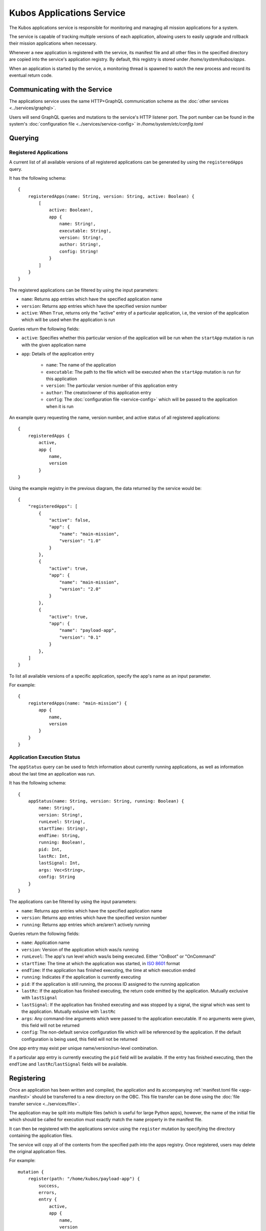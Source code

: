 Kubos Applications Service
==========================

The Kubos applications service is responsible for monitoring and managing all mission applications for a system.

The service is capable of tracking multiple versions of each application, allowing users to easily
upgrade and rollback their mission applications when necessary.

.. todo::
    
    TODO: User/App/Service interaction diagram

Whenever a new application is registered with the service, its manifest file and all other files in
the specified directory are copied into the service's application registry.
By default, this registry is stored under `/home/system/kubos/apps`.

.. uml::

    @startuml
    
    frame "App Service" {
        
        package "Main Mission App" {
            rectangle [Version: 1.0\nActive: False]
            rectangle [Version: 2.0\nActive: True]
        }
        
        package "Payload App" {
            rectangle [Version: 0.1\nActive: False]
        }
    }
    
    @enduml
    
When an application is started by the service, a monitoring thread is spawned to watch the new
process and record its eventual return code.

Communicating with the Service
------------------------------

The applications service uses the same HTTP+GraphQL communication scheme as the :doc:`other services <../services/graphql>`.

Users will send GraphQL queries and mutations to the service's HTTP listener port.
The port number can be found in the system's :doc:`configuration file <../services/service-config>`
in `/home/system/etc/config.toml`

Querying
--------

Registered Applications
~~~~~~~~~~~~~~~~~~~~~~~

A current list of all available versions of all registered applications can be generated by using the ``registeredApps`` query.

It has the following schema::

    {
        registeredApps(name: String, version: String, active: Boolean) {
            [
                active: Boolean!,
                app {
                    name: String!,
                    executable: String!,
                    version: String!,
                    author: String!,
                    config: String!
                }
            ]
        }
    }
    
The registered applications can be filtered by using the input parameters:

- ``name``: Returns app entries which have the specified application name
- ``version``: Returns app entries which have the specified version number
- ``active``: When ``True``, returns only the "active" entry of a particular application, i.e, the
  version of the application which will be used when the application is run

Queries return the following fields:

- ``active``: Specifies whether this particular version of the application will be run when the
  ``startApp`` mutation is run with the given application name
- ``app``: Details of the application entry

    - ``name``: The name of the application
    - ``executable``: The path to the file which will be executed when the ``startApp`` mutation is
      run for this application
    - ``version``: The particular version number of this application entry
    - ``author``: The creator/owner of this application entry
    - ``config``: The :doc:`configuration file <service-config>` which will be passed to the
      application when it is run


An example query requesting the name, version number, and active status of all registered
applications::

    {
        registeredApps {
            active,
            app {
                name,
                version
            }
    }
    
Using the example registry in the previous diagram, the data returned by the service would be::

    {
        "registeredApps": [
            { 
                "active": false,
                "app": {
                    "name": "main-mission",
                    "version": "1.0"
                }
            },
            { 
                "active": true,
                "app": {
                    "name": "main-mission",
                    "version": "2.0"
                }
            },
            { 
                "active": true,
                "app": {
                    "name": "payload-app",
                    "version": "0.1"
                }
            },
        ]
    }

To list all available versions of a specific application, specify the app's name as an input parameter.

For example::

    {
        registeredApps(name: "main-mission") {
            app {
                name,
                version
            }
        }
    }

.. _running-apps:
    
Application Execution Status
~~~~~~~~~~~~~~~~~~~~~~~~~~~~

The ``appStatus`` query can be used to fetch information about currently running applications, as
well as information about the last time an application was run.

It has the following schema::

    {
        appStatus(name: String, version: String, running: Boolean) {
            name: String!,
            version: String!,
            runLevel: String!,
            startTime: String!,
            endTime: String,
            running: Boolean!,
            pid: Int,
            lastRc: Int,
            lastSignal: Int,
            args: Vec<String>,
            config: String
        }
    }
    
The applications can be filtered by using the input parameters:

- ``name``: Returns app entries which have the specified application name
- ``version``: Returns app entries which have the specified version number
- ``running``: Returns app entries which are/aren't actively running

Queries return the following fields:

- ``name``: Application name
- ``version``: Version of the application which was/is running
- ``runLevel``: The app's run level which was/is being executed. Either "OnBoot" or "OnCommand"
- ``startTime``: The time at which the application was started, in
  `ISO 8601 <https://en.wikipedia.org/wiki/ISO_8601#Combined_date_and_time_representations>`__ format
- ``endTime``: If the application has finished executing, the time at which execution ended
- ``running``: Indicates if the application is currently executing
- ``pid``: If the application is still running, the process ID assigned to the running application
- ``lastRc``: If the application has finished executing, the return code emitted by the application.
  Mutually exclusive with ``lastSignal``
- ``lastSignal``: If the application has finished executing and was stopped by a signal, the signal
  which was sent to the application. Mutually exlusive with ``lastRc``
- ``args``: Any command-line arguments which were passed to the application executable. If no
  arguments were given, this field will not be returned
- ``config``: The non-default service configuration file which will be referenced by the application.
  If the default configuration is being used, this field will not be returned

One app entry may exist per unique name/version/run-level combination.

If a particular app entry is currently executing the ``pid`` field will be available.
If the entry has finished executing, then the ``endTime`` and ``lastRc``/``lastSignal`` fields will
be available.

.. _register-app:

Registering
-----------

Once an application has been written and compiled, the application and its accompanying :ref:`manifest.toml file <app-manifest>`
should be transferred to a new directory on the OBC.
This file transfer can be done using the :doc:`file transfer service <../services/file>`.

The application may be split into multiple files (which is useful for large Python apps), however,
the name of the initial file which should be called for execution must exactly match the ``name``
property in the manifest file.

It can then be registered with the applications service using the ``register`` mutation by specifying
the directory containing the application files.

The service will copy all of the contents from the specified path into the apps registry.
Once registered, users may delete the original application files.

For example::

    mutation {
        register(path: "/home/kubos/payload-app") {
            success,
            errors,
            entry {
                active,
                app {
                    name,
                    version
                }
            }
        }
    }

The ``success`` response field is a boolean value which reflects whether the registration process
completed successfully.

If ``true``, then the ``entry`` field will contain the registration information about the newly
registered application.

If ``false,`` then the ``entry`` field will be empty, and the ``errors`` field will contain an
error message detailing what went wrong.

De-Registering
--------------

The ``uninstall`` mutation can be used to either uninstall a single version of an application, or
to uninstall all versions of an application.

The mutation takes one required argument, ``name``, specifying the name of the application to be
removed.
There is also one optional argument, ``version``, which specifies a particular version of the
application which should be uninstalled.
If ``version`` is omitted, then all known versions of the application are uninstalled.

The mutation returns two fields:

    - ``success`` - Indicating the overall result of the uninstall operation
    - ``errors`` - Any errors which were encountered during the uninstall process

For example::

    mutation {
        uninstall(name: "main-mission", version: "1.1") {
            success,
            errors
        }
    }

If the version of the application being uninstalled is also the current active version, the
:ref:`setVersion <set-version>` mutation should be used in order to manually roll back to a prior
version first.
If the active version is not changed, then the system will not know which version to use the next
time the application is started.

.. _start-app:
    
Starting an Application
-----------------------

To manually start an application, the ``startApp`` mutation can be used.

The mutation has two required arguments: the name of the application to start and the run level which the
app should execute with. Only one instance of an application with a particular run level may be
executed at a time. This means that two instances of an app may be running simultaneously, one
with the "OnBoot" logic, and one with the "OnCommand" logic.

The optional ``config`` input argument allows a custom ``config.toml`` file to be passed to the
application. If the file is in the app's directory when it is registered, then it may be specified
with a relative path. Otherwise, we recommend that you use an absolute file path.

The optional ``args`` input argument allows additional arguments to be passed through to the
underlying application. These arguments will be passed behind a ``--`` separator.

The mutation will return three fields:

    - ``success`` - Indicating the overall result of the operation
    - ``errors`` - Any errors which were encountered while starting the application
    - ``pid`` - The PID of the started application. This will be empty if any errors are encountered

For example::

    mutation {
        startApp(name: "mission-app", runLevel: "OnCommand", config: "/home/kubos/config.toml", args: ["-m", "safemode"]) {
            success,
            errors,
            pid
        }
    }
    
Under the covers, the service receives the mutation and identifies the current active version of the
application specified. It then calls that version's binary, passing along the run level as a command
argument, as well as any additional arguments specified with ``args``.

If the application immediately fails, the ``errors`` field will contain a message with the
application's return code.

If an instance of the application with the requested run level is currently running, the ``startApp``
request will be rejected and an error will be returned.

Passing Additional Arguments
~~~~~~~~~~~~~~~~~~~~~~~~~~~~

To pass additional arguments to the underlying application, the ``args`` input argument can be used.

For example::

    mutation {
        startApp(name: "mission-app", runLevel: "OnCommand", args: "--verbose --release") {
            success
        }
    }
    
Under the covers, the application would be called like so::

    mission-app -r OnCommand -- --verbose --release
    
The additional arguments are passed behind the ``--`` characters in order to indicate that they
should be passed to the underlaying application logic, rather than being processed as high-level
args like the run level.

Automatically Starting on Boot
~~~~~~~~~~~~~~~~~~~~~~~~~~~~~~

All applications will be started with the ``OnBoot`` run level automatically when the applications service is
started during system initialization.

This logic may also be triggered by manually starting the applications service with the ``-b`` flag.

If an application cannot be started, or immediately fails, an error message will be written to the
service's log with the failure reason.

Upgrading
---------

Users may register a new version of an application without needing to remove the existing registration.

To do this, they will re-use the ``register`` mutation.
However, the version number specified in the `manifest.toml` file must be unique.
If an application with the specified name and version already exists, the registration will be
rejected.

::
    
    mutation {
        register(path: "/home/kubos/payload-app") {
            active,
            app {
                name,
                version
            }
        }
    }
        
.. _set-version:

Changing Versions
-----------------

Users may swap between different versions of an application by using the ``setVersion`` mutation.

This is useful for manually rolling back to an older version of an application prior to uninstalling
the current version.

::
    
    mutation {
        setVersion(name: "mission-app", version: "1.0") {
            success,
            errors
        }
    }

Customizing the Applications Service
------------------------------------

The configuration for the applications service is saved in `/home/system/etc/config.toml`.
This file can be editted to add or modify the following fields:

- ``[app-service.addr]``

    - ``ip`` - The IP address that the service will use
    - ``port`` - The port GraphQL requests should be sent to

- ``[app-service]``

    - ``registry-dir`` - *(Default: /home/system/kubos/apps)* The directory under which all registry entries should be stored
